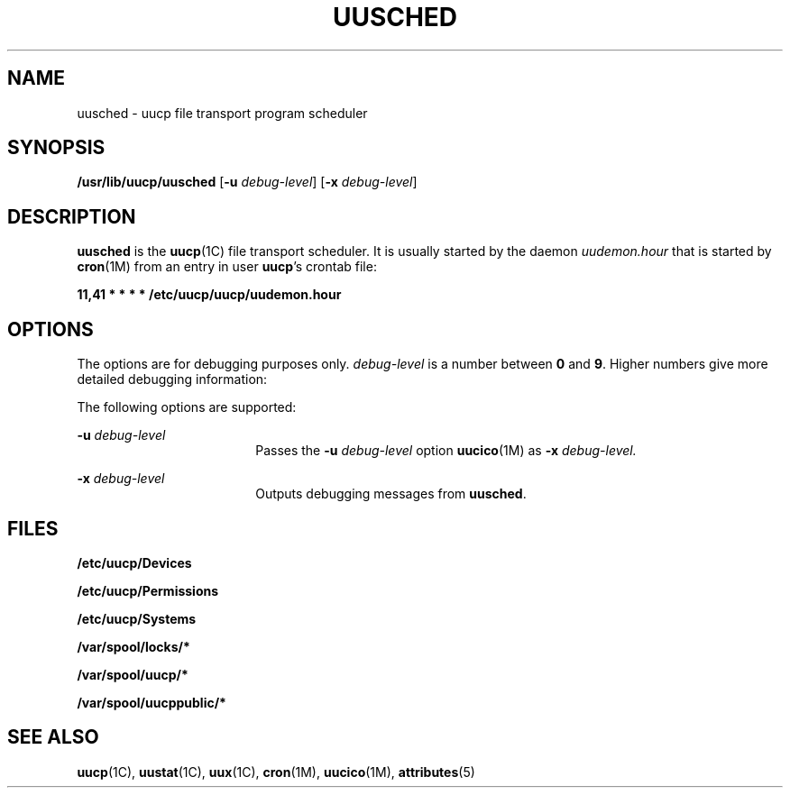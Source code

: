 '\" te
.\"  Copyright 1989 AT&T  Copyright (c) 1997 Sun Microsystems, Inc.  All Rights Reserved.
.\" The contents of this file are subject to the terms of the Common Development and Distribution License (the "License").  You may not use this file except in compliance with the License.
.\" You can obtain a copy of the license at usr/src/OPENSOLARIS.LICENSE or http://www.opensolaris.org/os/licensing.  See the License for the specific language governing permissions and limitations under the License.
.\" When distributing Covered Code, include this CDDL HEADER in each file and include the License file at usr/src/OPENSOLARIS.LICENSE.  If applicable, add the following below this CDDL HEADER, with the fields enclosed by brackets "[]" replaced with your own identifying information: Portions Copyright [yyyy] [name of copyright owner]
.TH UUSCHED 8 "May 19, 1993"
.SH NAME
uusched \- uucp file transport program scheduler
.SH SYNOPSIS
.LP
.nf
\fB/usr/lib/uucp/uusched\fR [\fB-u\fR \fIdebug-level\fR] [\fB-x\fR \fIdebug-level\fR]
.fi

.SH DESCRIPTION
.sp
.LP
\fBuusched\fR is the  \fBuucp\fR(1C) file transport scheduler. It is usually
started by the daemon \fIuudemon.hour\fR that is started by  \fBcron\fR(1M)
from an entry in user \fBuucp\fR's crontab file:
.sp
.LP
\fB11,41 * * * * /etc/uucp/uucp/uudemon.hour\fR
.SH OPTIONS
.sp
.LP
The options are for debugging purposes only. \fIdebug-level\fR is a number
between  \fB0\fR and  \fB9\fR. Higher numbers give more detailed debugging
information:
.sp
.LP
The following options are supported:
.sp
.ne 2
.na
\fB\fB-u\fR\fI debug-level\fR\fR
.ad
.RS 18n
Passes the \fB-u\fR\fI debug-level\fR option  \fBuucico\fR(1M) as \fB-x\fR\fI
debug-level.\fR
.RE

.sp
.ne 2
.na
\fB\fB-x\fR\fI debug-level\fR\fR
.ad
.RS 18n
Outputs debugging messages from  \fBuusched\fR.
.RE

.SH FILES
.sp
.ne 2
.na
\fB\fB/etc/uucp/Devices\fR\fR
.ad
.RS 27n

.RE

.sp
.ne 2
.na
\fB\fB/etc/uucp/Permissions\fR\fR
.ad
.RS 27n

.RE

.sp
.ne 2
.na
\fB\fB/etc/uucp/Systems\fR\fR
.ad
.RS 27n

.RE

.sp
.ne 2
.na
\fB\fB/var/spool/locks/*\fR\fR
.ad
.RS 27n

.RE

.sp
.ne 2
.na
\fB\fB/var/spool/uucp/*\fR\fR
.ad
.RS 27n

.RE

.sp
.ne 2
.na
\fB\fB/var/spool/uucppublic/*\fR\fR
.ad
.RS 27n

.RE

.SH SEE ALSO
.sp
.LP
\fBuucp\fR(1C), \fBuustat\fR(1C), \fBuux\fR(1C), \fBcron\fR(1M),
\fBuucico\fR(1M), \fBattributes\fR(5)
